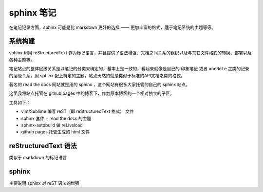 sphinx 笔记
============

在笔记记录方面，sphinx 可能是比 markdown 更好的选择 —— 更加丰富的格式，适于笔记系统的主题等等。

系统构建
--------------
sphinx 利用 reStructuredText 作为标记语言，并且提供了语法增强、文档之间关系的组织以及与其它文件格式的转换、部署以及各种主题等。  

笔记站点的整体层级关系是以笔记的分类来确定的，基本上是一致的，看起来就像是自己的 ``印象笔记`` 或者 ``oneNote`` 之类的记录的层级关系。用 sphinx 配上特定的主题，站点天然的就是类似于标准的API文档之类的格式。  

著名的 read the docs 网站就是用的 sphinx ，这个网站有很多大家托管的自己的 sphinx 站点。  

这里我将站点托管在 github pages 中的博客下，作为原本博客的一个相对独立的子区。  

工具如下：

*  vim/Sublime 编写 reST（即 reStructuredText 格式） 文件
*  sphinx 套件 + read the docs 的主题
*  sphinx-autobuild 做 reLiveload
*  github pages 托管生成的 html 文件

reStructuredText 语法
----------------------
类似于 markdown 的标记语言


sphinx 
-----------------------
主要说明 sphinx 对 reST 语法的增强

